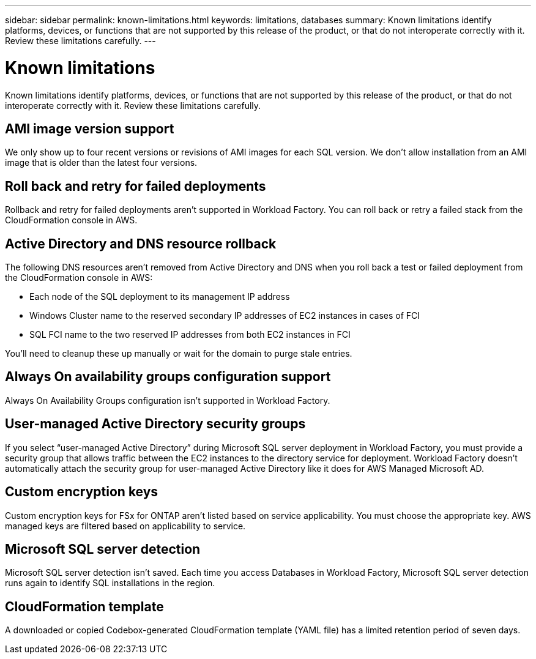 ---
sidebar: sidebar
permalink: known-limitations.html
keywords: limitations, databases
summary: Known limitations identify platforms, devices, or functions that are not supported by this release of the product, or that do not interoperate correctly with it. Review these limitations carefully.
---

= Known limitations
:icons: font
:imagesdir: ./media/

[.lead]
Known limitations identify platforms, devices, or functions that are not supported by this release of the product, or that do not interoperate correctly with it. Review these limitations carefully.

== AMI image version support
We only show up to four recent versions or revisions of AMI images for each SQL version. We don't allow installation from an AMI image that is older than the latest four versions.

== Roll back and retry for failed deployments 
Rollback and retry for failed deployments aren't supported in Workload Factory. You can roll back or retry a failed stack from the CloudFormation console in AWS. 

== Active Directory and DNS resource rollback
The following DNS resources aren't removed from Active Directory and DNS when you roll back a test or failed deployment from the CloudFormation console in AWS: 

* Each node of the SQL deployment to its management IP address
* Windows Cluster name to the reserved secondary IP addresses of EC2 instances in cases of FCI 
* SQL FCI name to the two reserved IP addresses from both EC2 instances in FCI

You'll need to cleanup these up manually or wait for the domain to purge stale entries. 

== Always On availability groups configuration support
Always On Availability Groups configuration isn't supported in Workload Factory. 

== User-managed Active Directory security groups
If you select “user-managed Active Directory” during Microsoft SQL server deployment in Workload Factory, you must provide a security group that allows traffic between the EC2 instances to the directory service for deployment. Workload Factory doesn't automatically attach the security group for user-managed Active Directory like it does for AWS Managed Microsoft AD.

== Custom encryption keys
Custom encryption keys for FSx for ONTAP aren't listed based on service applicability. You must choose the appropriate key. AWS managed keys are filtered based on applicability to service.

== Microsoft SQL server detection
Microsoft SQL server detection isn't saved. Each time you access Databases in Workload Factory, Microsoft SQL server detection runs again to identify SQL installations in the region.

== CloudFormation template 
A downloaded or copied Codebox-generated CloudFormation template (YAML file) has a limited retention period of seven days. 
